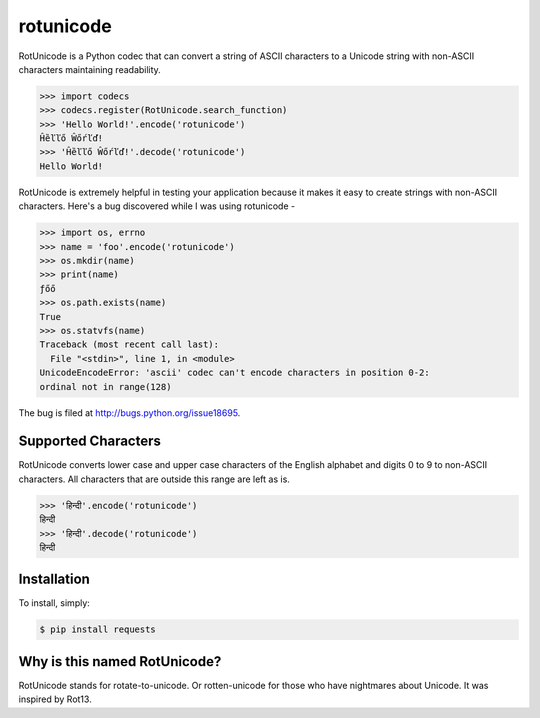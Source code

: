 rotunicode
==========

.. image:: https://badge.fury.io/py/rotunicode.png
    :target: http://badge.fury.io/py/rotunicode

.. image:: https://travis-ci.org/box/rotunicode.png?branch=master
    :target: https://travis-ci.org/box/rotunicode

RotUnicode is a Python codec that can convert a string of ASCII characters to
a Unicode string with non-ASCII characters maintaining readability.

.. code-block:: pycon

    >>> import codecs
    >>> codecs.register(RotUnicode.search_function)
    >>> 'Hello World!'.encode('rotunicode')
    Ĥȅľľő Ŵőŕľď!
    >>> 'Ĥȅľľő Ŵőŕľď!'.decode('rotunicode')
    Hello World!


RotUnicode is extremely helpful in testing your application because it makes it
easy to create strings with non-ASCII characters. Here's a bug discovered while
I was using rotunicode -

.. code-block:: pycon

    >>> import os, errno
    >>> name = 'foo'.encode('rotunicode')
    >>> os.mkdir(name)
    >>> print(name)
    ƒőő
    >>> os.path.exists(name)
    True
    >>> os.statvfs(name)
    Traceback (most recent call last):
      File "<stdin>", line 1, in <module>
    UnicodeEncodeError: 'ascii' codec can't encode characters in position 0-2:
    ordinal not in range(128)

The bug is filed at http://bugs.python.org/issue18695.


Supported Characters
--------------------

RotUnicode converts lower case and upper case characters of the English
alphabet and digits 0 to 9 to non-ASCII characters. All characters that are
outside this range are left as is.

.. code-block:: pycon

    >>> 'हिन्दी'.encode('rotunicode')
    हिन्दी
    >>> 'हिन्दी'.decode('rotunicode')
    हिन्दी


Installation
------------

To install, simply:

.. code-block:: bash

    $ pip install requests


Why is this named RotUnicode?
-----------------------------

RotUnicode stands for rotate-to-unicode. Or rotten-unicode for those who have
nightmares about Unicode. It was inspired by Rot13.
